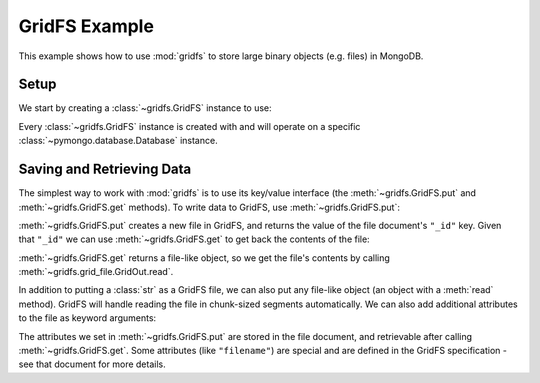 GridFS Example
==============

.. testsetup::

  from pymongo import MongoClient

  client = MongoClient()
  client.drop_database("gridfs_example")

This example shows how to use :mod:`gridfs` to store large binary
objects (e.g. files) in MongoDB.

.. seealso:: The API docs for :mod:`gridfs`.

.. seealso:: `This blog post
   <https://dirolf.com/2010/03/29/new-gridfs-implementation-for-pymongo.html>`_
   for some motivation behind this API.

Setup
-----

We start by creating a :class:`~gridfs.GridFS` instance to use:

.. doctest::

  >>> from pymongo import MongoClient
  >>> import gridfs
  >>>
  >>> db = MongoClient().gridfs_example
  >>> fs = gridfs.GridFS(db)

Every :class:`~gridfs.GridFS` instance is created with and will
operate on a specific :class:`~pymongo.database.Database` instance.

Saving and Retrieving Data
--------------------------

The simplest way to work with :mod:`gridfs` is to use its key/value
interface (the :meth:`~gridfs.GridFS.put` and
:meth:`~gridfs.GridFS.get` methods). To write data to GridFS, use
:meth:`~gridfs.GridFS.put`:

.. doctest::

  >>> a = fs.put(b"hello world")

:meth:`~gridfs.GridFS.put` creates a new file in GridFS, and returns
the value of the file document's ``"_id"`` key. Given that ``"_id"``
we can use :meth:`~gridfs.GridFS.get` to get back the contents of the
file:

.. doctest::

  >>> fs.get(a).read()
  b'hello world'

:meth:`~gridfs.GridFS.get` returns a file-like object, so we get the
file's contents by calling :meth:`~gridfs.grid_file.GridOut.read`.

In addition to putting a :class:`str` as a GridFS file, we can also
put any file-like object (an object with a :meth:`read`
method). GridFS will handle reading the file in chunk-sized segments
automatically. We can also add additional attributes to the file as
keyword arguments:

.. doctest::

  >>> b = fs.put(fs.get(a), filename="foo", bar="baz")
  >>> out = fs.get(b)
  >>> out.read()
  b'hello world'
  >>> out.filename
  'foo'
  >>> out.bar
  'baz'
  >>> out.upload_date
  datetime.datetime(...)

The attributes we set in :meth:`~gridfs.GridFS.put` are stored in the
file document, and retrievable after calling
:meth:`~gridfs.GridFS.get`. Some attributes (like ``"filename"``) are
special and are defined in the GridFS specification - see that
document for more details.
